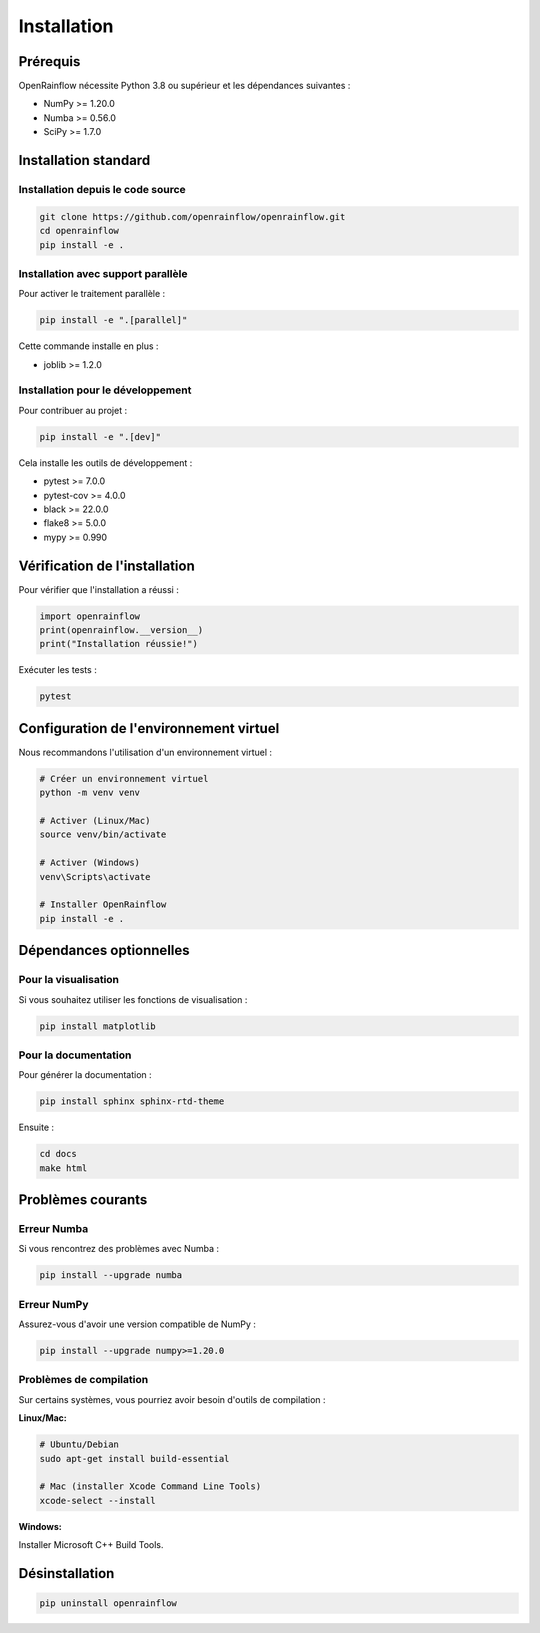 Installation
============

Prérequis
---------

OpenRainflow nécessite Python 3.8 ou supérieur et les dépendances suivantes :

* NumPy >= 1.20.0
* Numba >= 0.56.0
* SciPy >= 1.7.0

Installation standard
---------------------

Installation depuis le code source
~~~~~~~~~~~~~~~~~~~~~~~~~~~~~~~~~~~

.. code-block:: bash

   git clone https://github.com/openrainflow/openrainflow.git
   cd openrainflow
   pip install -e .

Installation avec support parallèle
~~~~~~~~~~~~~~~~~~~~~~~~~~~~~~~~~~~~

Pour activer le traitement parallèle :

.. code-block:: bash

   pip install -e ".[parallel]"

Cette commande installe en plus :

* joblib >= 1.2.0

Installation pour le développement
~~~~~~~~~~~~~~~~~~~~~~~~~~~~~~~~~~~

Pour contribuer au projet :

.. code-block:: bash

   pip install -e ".[dev]"

Cela installe les outils de développement :

* pytest >= 7.0.0
* pytest-cov >= 4.0.0
* black >= 22.0.0
* flake8 >= 5.0.0
* mypy >= 0.990

Vérification de l'installation
-------------------------------

Pour vérifier que l'installation a réussi :

.. code-block:: python

   import openrainflow
   print(openrainflow.__version__)
   print("Installation réussie!")

Exécuter les tests :

.. code-block:: bash

   pytest

Configuration de l'environnement virtuel
-----------------------------------------

Nous recommandons l'utilisation d'un environnement virtuel :

.. code-block:: bash

   # Créer un environnement virtuel
   python -m venv venv

   # Activer (Linux/Mac)
   source venv/bin/activate

   # Activer (Windows)
   venv\Scripts\activate

   # Installer OpenRainflow
   pip install -e .

Dépendances optionnelles
-------------------------

Pour la visualisation
~~~~~~~~~~~~~~~~~~~~~

Si vous souhaitez utiliser les fonctions de visualisation :

.. code-block:: bash

   pip install matplotlib

Pour la documentation
~~~~~~~~~~~~~~~~~~~~~

Pour générer la documentation :

.. code-block:: bash

   pip install sphinx sphinx-rtd-theme

Ensuite :

.. code-block:: bash

   cd docs
   make html

Problèmes courants
------------------

Erreur Numba
~~~~~~~~~~~~

Si vous rencontrez des problèmes avec Numba :

.. code-block:: bash

   pip install --upgrade numba

Erreur NumPy
~~~~~~~~~~~~

Assurez-vous d'avoir une version compatible de NumPy :

.. code-block:: bash

   pip install --upgrade numpy>=1.20.0

Problèmes de compilation
~~~~~~~~~~~~~~~~~~~~~~~~~

Sur certains systèmes, vous pourriez avoir besoin d'outils de compilation :

**Linux/Mac:**

.. code-block:: bash

   # Ubuntu/Debian
   sudo apt-get install build-essential

   # Mac (installer Xcode Command Line Tools)
   xcode-select --install

**Windows:**

Installer Microsoft C++ Build Tools.

Désinstallation
---------------

.. code-block:: bash

   pip uninstall openrainflow

